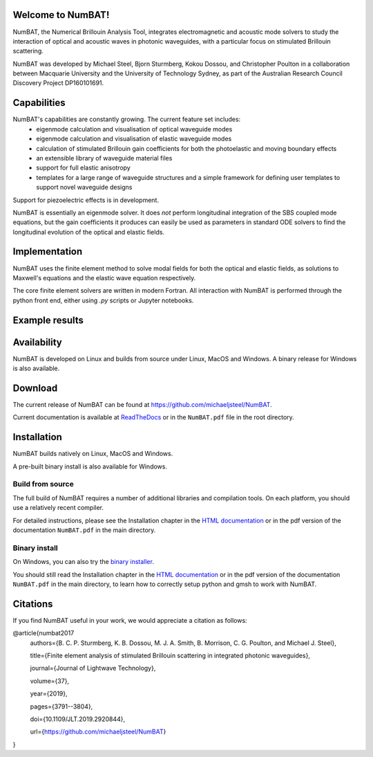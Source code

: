 Welcome to NumBAT!
--------------------

NumBAT, the Numerical Brillouin Analysis Tool, integrates electromagnetic and acoustic mode solvers to study the interaction of optical and acoustic waves in photonic waveguides, with a particular focus on stimulated Brillouin scattering.

NumBAT was developed by Michael Steel, Bjorn Sturmberg, Kokou Dossou, and Christopher Poulton in a collaboration between Macquarie University and the University of Technology Sydney, as part of the Australian Research Council Discovery Project DP160101691.

Capabilities
--------------
NumBAT's capabilities are constantly growing. The current feature set includes:
  - eigenmode calculation and visualisation of optical waveguide modes
  - eigenmode calculation and visualisation of elastic waveguide modes
  - calculation of stimulated Brillouin gain coefficients for both the photoelastic and moving boundary effects
  - an extensible library of waveguide material files
  - support for full elastic anisotropy
  - templates for a large range of waveguide structures and a simple framework for defining user templates to support novel waveguide designs

Support for piezoelectric effects is in development.


NumBAT is essentially an eigenmode solver. It does *not* perform longitudinal integration of the SBS coupled mode equations, but the gain coefficients it produces can easily be used as parameters in standard ODE solvers to find the longitudinal evolution of the optical and elastic fields.


Implementation
---------------
NumBAT uses the finite element method to solve modal fields for both the optical and elastic fields, as solutions to Maxwell's equations and the elastic wave equation respectively.

The core finite element solvers are written in modern Fortran. All interaction with NumBAT is performed through the python front end, either using `.py` scripts or Jupyter notebooks.


Example results
-----------------

.. figure:: ./docs/source/images/tutorial/tut_06-gain_spectra.png
   :width: 5cm

.. figure:: ./docs/source/images/tutorial/tut_06-fields/AC_field_08.png
   :width: 5cm


Availability
------------
NumBAT is developed on Linux and builds from source under Linux, MacOS and Windows. A binary release for Windows is also available.


Download
---------

The current release of NumBAT can be found at https://github.com/michaeljsteel/NumBAT.


Current documentation is available
at  `ReadTheDocs <http://numbat-au.readthedocs.io/en/latest/>`_ or in the ``NumBAT.pdf`` file in the root directory.


Installation
-------------
NumBAT builds natively on Linux, MacOS and Windows.

A pre-built binary install is also available for Windows.

Build from source
^^^^^^^^^^^^^^^^^^
The full build of NumBAT requires a number of additional libraries and compilation tools. On each platform, you should use a relatively recent compiler.

For detailed instructions, please see the Installation chapter in the `HTML documentation <http://numbat-au.readthedocs.io/en/latest/>`_ or in the pdf version of the documentation ``NumBAT.pdf`` in the main directory.

Binary install
^^^^^^^^^^^^^^^^^^
On Windows, you can also try the `binary installer <https://github.com/michaeljsteel/NumBAT/releases/tag/v2.0.0.1>`_.

You should still read the Installation chapter in the `HTML documentation <http://numbat-au.readthedocs.io/en/latest/>`_ or in the pdf version of the documentation ``NumBAT.pdf`` in the main directory, to learn how to correctly setup python and gmsh to work with NumBAT.


Citations
----------
If you find NumBAT useful in your work, we would appreciate a citation as follows:

@article{numbat2017
   authors={B. C. P. Sturmberg, K. B. Dossou, M. J. A. Smith, B. Morrison, C. G. Poulton, and Michael J. Steel},

   title={Finite element analysis of stimulated Brillouin scattering in integrated photonic waveguides},

   journal={Journal of Lightwave Technology},

   volume={37},

   year={2019},

   pages={3791--3804},

   doi={10.1109/JLT.2019.2920844},

   url={https://github.com/michaeljsteel/NumBAT}
}